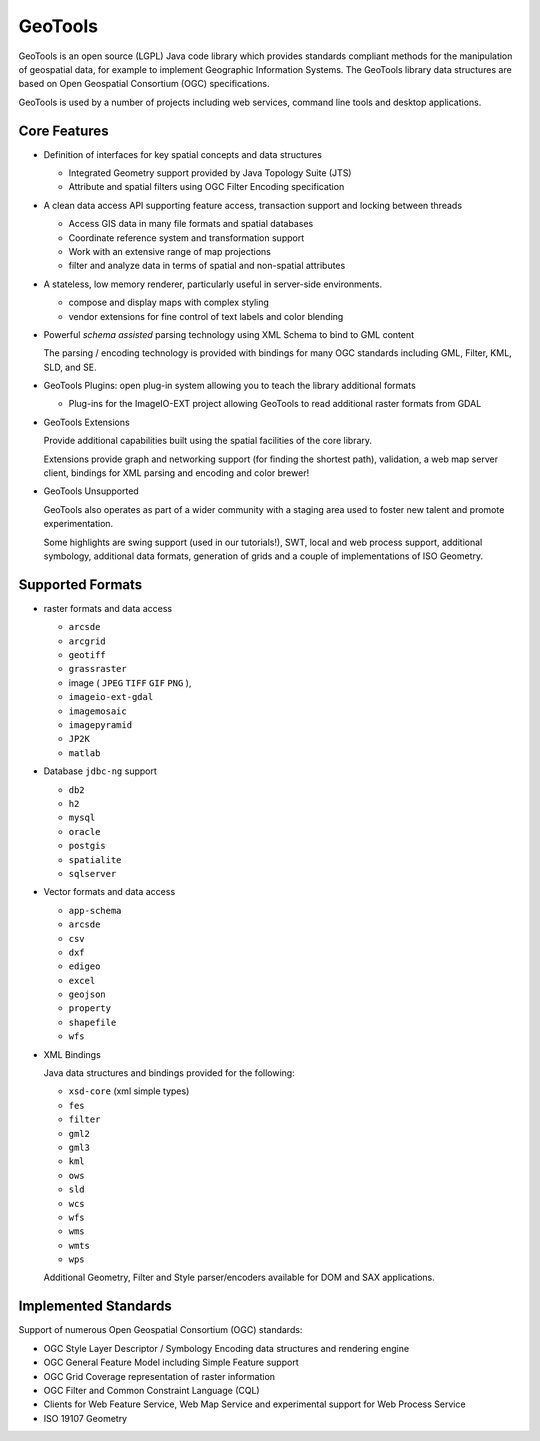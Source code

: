 GeoTools
========

GeoTools is an open source (LGPL) Java code library which provides standards compliant methods for
the manipulation of geospatial data, for example to implement Geographic Information Systems.
The GeoTools library data structures are based on Open Geospatial Consortium (OGC) specifications.

.. image:: /images/geotools.png

GeoTools is used by a number of projects including web services, command line tools and desktop
applications.

Core Features
-------------

* Definition of interfaces for key spatial concepts and data structures
  
  * Integrated Geometry support provided by Java Topology Suite (JTS)
  * Attribute and spatial filters using OGC Filter Encoding specification
  
* A clean data access API supporting feature access, transaction support and locking between threads
  
  * Access GIS data in many file formats and spatial databases
  * Coordinate reference system and transformation support
  * Work with an extensive range of map projections
  * filter and analyze data in terms of spatial and non-spatial attributes

* A stateless, low memory renderer, particularly useful in server-side environments.
  
  * compose and display maps with complex styling
  * vendor extensions for fine control of text labels and color blending

* Powerful *schema assisted* parsing technology using XML Schema to bind to GML content
  
  The parsing / encoding technology is provided with bindings for many OGC standards
  including GML, Filter, KML, SLD, and SE.
  
* GeoTools Plugins: open plug-in system allowing you to teach the library additional formats
  
  * Plug-ins for the ImageIO-EXT project allowing GeoTools to read additional raster formats from GDAL
 
* GeoTools Extensions

  Provide additional capabilities built using the spatial facilities of the core library.

  .. image:: /images/extension.png
  
  Extensions provide graph and networking support (for finding the shortest path), validation,
  a web map server client, bindings for XML parsing and encoding and color brewer!

* GeoTools Unsupported
  
  GeoTools also operates as part of a wider community with a staging area used to foster new
  talent and promote experimentation.
  
  Some highlights are swing support (used in our tutorials!), SWT, local and web process support,
  additional symbology, additional data formats, generation of grids and a couple of implementations
  of ISO Geometry.

Supported Formats
-----------------  

* raster formats and data access
  
  + ``arcsde``  
  + ``arcgrid``  
  + ``geotiff``  
  + ``grassraster``  
  + image ( ``JPEG``  ``TIFF`` ``GIF``  ``PNG`` ), 
  + ``imageio-ext-gdal``  
  + ``imagemosaic``  
  + ``imagepyramid``  
  + ``JP2K``  
  + ``matlab`` 
  
* Database ``jdbc-ng`` support
  
  + ``db2``  
  + ``h2``  
  + ``mysql``  
  + ``oracle``  
  + ``postgis``  
  + ``spatialite``  
  + ``sqlserver`` 

* Vector formats and data access
  
  + ``app-schema``  
  + ``arcsde``  
  + ``csv``  
  + ``dxf``  
  + ``edigeo``  
  + ``excel``  
  + ``geojson``  
  + ``property``  
  + ``shapefile``  
  + ``wfs`` 

* XML Bindings

  Java data structures and bindings provided for the following:
  
  + ``xsd-core`` (xml simple types) 
  + ``fes``  
  + ``filter``  
  + ``gml2``  
  + ``gml3``  
  + ``kml``  
  + ``ows``  
  + ``sld``  
  + ``wcs``  
  + ``wfs``  
  + ``wms`` 
  + ``wmts``  
  + ``wps`` 
  
  Additional Geometry, Filter and Style parser/encoders available for DOM and SAX applications.
  
Implemented Standards
---------------------

Support of numerous Open Geospatial Consortium (OGC) standards:

* OGC Style Layer Descriptor / Symbology Encoding data structures and rendering engine
* OGC General Feature Model including Simple Feature support
* OGC Grid Coverage representation of raster information
* OGC Filter and Common Constraint Language (CQL)
* Clients for Web Feature Service, Web Map Service and experimental support for Web Process Service
* ISO 19107 Geometry
